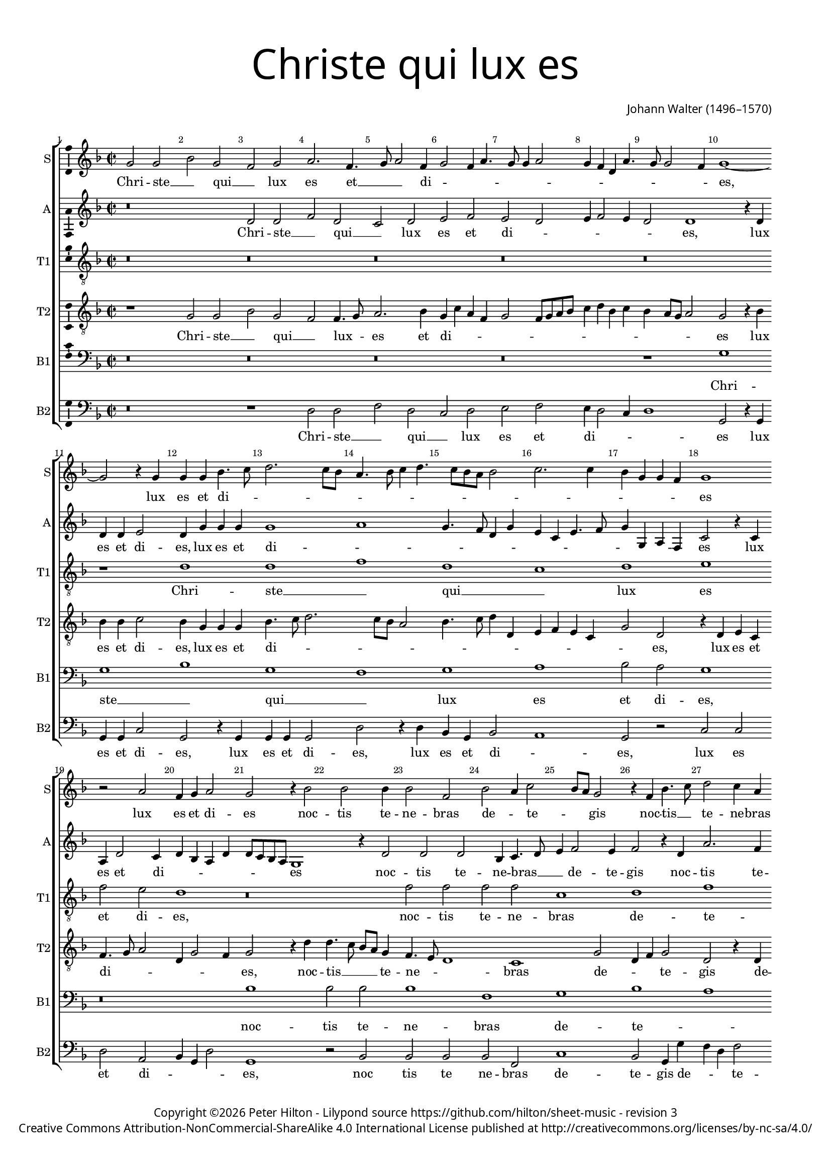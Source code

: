 % CPDL #
% Copyright ©2017 Peter Hilton - https://github.com/hilton

\version "2.18.2"
revision = "3"
\pointAndClickOff

#(set-global-staff-size 15.0)

\paper {
	#(define fonts (make-pango-font-tree "Century Schoolbook L" "Source Sans Pro" "Luxi Mono" (/ 15 20)))
	annotate-spacing = ##f
	two-sided = ##t
	top-margin = 8\mm
	bottom-margin = 10\mm
	inner-margin = 15\mm
	outer-margin = 15\mm
	top-markup-spacing = #'( (basic-distance . 4) )
	markup-system-spacing = #'( (padding . 4) )
	system-system-spacing = #'( (basic-distance . 15) (stretchability . 100) )
	ragged-bottom = ##f
	ragged-last-bottom = ##f
}

year = #(strftime "©%Y" (localtime (current-time)))

\header {
	title = \markup \medium \fontsize #7 \override #'(font-name . "Source Sans Pro Light") {
		\center-column {
			"Christe qui lux es"
			\vspace #1
		}
	}
	composer = \markup \sans \column \right-align { "Johann Walter (1496–1570)" }
	copyright = \markup \sans {
		\vspace #2
		\column \center-align {
			\line {
				Copyright \year \with-url #"http://hilton.org.uk" "Peter Hilton" -
				Lilypond source \with-url #"https://github.com/hilton/sheet-music" https://github.com/hilton/sheet-music -
				revision \revision
			}
      \line {
				Creative Commons Attribution-NonCommercial-ShareAlike 4.0 International License published at \with-url #"http://creativecommons.org/licenses/by-nc-sa/4.0/" "http://creativecommons.org/licenses/by-nc-sa/4.0/"
			}
		}
	}
	tagline = ##f
}

\layout {
	indent = #0
  	ragged-right = ##f
  	ragged-last = ##f
	\context {
		\Score
		\override BarNumber #'self-alignment-X = #CENTER
		\override BarNumber #'break-visibility = #'#(#f #t #t)
		\override BarLine #'transparent = ##t
		\remove "Metronome_mark_engraver"
		\override VerticalAxisGroup #'staff-staff-spacing = #'((basic-distance . 10) (stretchability . 100))
	}
	\context {
		\StaffGroup
		\remove "Span_bar_engraver"
	}
	\context {
		\Voice
		\override NoteHead #'style = #'baroque
		\consists "Horizontal_bracket_engraver"
		\consists "Ambitus_engraver"
	}
}

global = {
	\key f \major
	\time 2/2
	\tempo 2 = 60
	\set Staff.midiInstrument = "Choir Aahs"
	\accidentalStyle "forget"
}

showBarLine = { \once \override Score.BarLine #'transparent = ##f }
ficta = { \once \set suggestAccidentals = ##t \override AccidentalSuggestion #'parenthesized = ##f }
singleDigitTime = { \override Staff.TimeSignature.style = #'single-digit }

soprano = \new Voice	{
	\relative c'' {
		g2 g bes g f g a2. f4. g8 a2 f4 g2 f4 a4. g8 g4 a2 |
		g4 f d a'4. g8 g2 f4 | g1 ~ g2 r4 g g g bes4. c8 d2. c8 bes | a4. bes8 c4 d4. c8 bes a
		bes2 | c2. c4 bes g g f g1 r2 a f4 g a2 g r4 bes2 bes bes4 |
		
		bes2 f | bes a4 c2 bes8 a g2 | r4 f bes4. c8 | d2 c4 a | c2. a4 | a2 r | a
		c1 c2 | c\breve | a1 | g2 a4 c4. bes8 c4 g c | d2 d4 d |
		c2 e | f2 d4. c8 | bes1 | c2 a4 c4 | bes g2 f4 | g1 | r2 c | a
		
		d2. c4 bes bes | c2. c4 | a2 r4 a | bes2 bes c c | bes d c a4. bes8 |
		c4 bes2 a8 g fis4 g2 fis4 g\longa s1
  }
	\addlyrics {
		Chri -- ste __ _ qui __ _ lux es et __ _ _ di -- _ _ _ _ _ _ _ _ _ _ _ _ _ es, 
		lux es et di -- _ _ _ _ _ _ _ _ _ _ _ _ _ _ _ _ _ _ es lux es et di -- es 
		noc -- tis te -- ne -- bras de -- _ te -- _ _ gis
		noc -- tis __ _ te -- ne -- bras de -- te -- gis
		lu -- cis -- que lu -- men __ _ cre -- _ _ _ _ _ _ _ de -- ris, __ _
		cre -- _ _ _ _ _ _ _ de -- _ ris
		lu -- men be -- _ a -- tum prae -- di -- cans,
		lu -- men be -- a -- tum prae -- _ _ _ _ _ _ _ _ _ _ di -- cans. __ _
	}
}

alto = \new Voice	{
	\relative c' {
		r\breve d2 d f d c d e f e d |
		e4 f2 e4 d2 d1 r4 d | d d e2 d4 g g g g1 a | g4. f8
		d4 g e c e4. f8 g4 g, a f c'2 r4 c a d2 c4 d bes a d d8 c bes a g1 r4 d'2
		
		d d bes4 c4. d8 | e4 f2 e4 | f2 r4 d a'2. f4 | g2 c,4 e f d c2 | c1
		r2 e | f g4 g4. f8 e d e2 | f1 | e2 e4. d8 | e f g4. f8 e4 | d1 |
		e d\breve c1 | r2 d | c1 | a2 a'2. g4 
		
		f e | d2 g2. f4 e2 | d r4 d4. c8 bes a g4 g'2 f8 e f2 | g f4. e8 c4 e d2 |
		r4 d bes c a2 r4 d bes g bes2 | c4 c2 c4 | bes1 d2. bes4 | bes1 \showBarLine \bar "|."
	}
	\addlyrics {
		Chri -- ste __ _ qui __ _ lux es et di -- _ _ _ _ _ es,
		lux es et di -- es, lux es et di -- _ _ _ _ _ _ _ _ _ _ _ _ _ es
		lux es et di -- _ _ _ _ _ _ _ _ es
		noc -- tis te -- ne -- bras __ _ _ de -- te -- gis
		noc -- tis te -- ne -- bras de -- _ _ te -- gis
		lu -- cis -- que lu -- _ _ _ _ men __ _ cre -- _ _ _ _ _ _ de -- _ _ ris,
		lu -- men be -- a -- _ _ _ tum prae -- _ di -- cans, 
		prae -- _ _ _ _ _ _ _ _ _ _ _ _ di -- cans, prae -- _ di -- cans
		lu -- men be -- a -- tum prae -- di -- cans, prae -- di -- cans.
	}
}

tenorA = \new Voice {
	\relative c' {
		\clef "treble_8"
		r\breve r r r r r1 d d f d
		c d e f2 e d1 r\breve
		f2 f f f c1 d f e d2 e\breve
		r r r1 e2 g1
		g2. g2 f8 e f2 g1 f d e f2 e d1
		r e f d c d e2 f
		e4 d2 c4 d\breve es1 d\breve s1
	}
	\addlyrics {
		Chri -- ste __ _ qui __
		_ lux es et di -- es,
		
		noc -- tis te -- ne -- bras de -- te -- _ _ gis
		lu -- cis
		et lu -- _ _ _ men cre -- _ _ de -- _ ris,
		
		lu -- men be -- _ a -- tum pre -- 
		_ _ _ di -- _ cans.
	}
}

tenorB = \new Voice {
	\relative c' {
		\clef "treble_8"
		r1 g2 g bes g f f4. g8 a2. bes4 g c a f g2 f8 g a bes
		c4 d bes c bes a8 g a2 g r4 bes bes bes c2 bes4 g g g bes4. c8 d2. c8 bes a2 bes4. c8
		d4 d, e f e c g'2 d r4 d e c f4. g8 a2 d,4 g2 f4 g2 r4 d' d4. c8 bes a g4
		
		f4. e8 d1 c g'2 d4 f g2 d r4 d e2. c4 f2 e r
		a c c4 c g c2 bes8 a g4 a g2 f2. f4 c1 r4 e g2. g4 g4. f8
		e4 c g'2 d f4. d8 d2 r4 d e2 c g' d4 f e4. d8 e2 d4 d'2 c4 d2
		
		d, g2. f4 e d c2 f4. g8 a4 a d,2 r4 d e2 c g' d4 f e c f d
		e f g g d2 r4 d d d g2 es4 c es4. f8 g2. f8 es d\breve
		
	}
	\addlyrics {
		Chri -- ste __ _ qui __ _ lux -- _ es et di -- _ _ _ _ _ _ _ _ 
		_ _ _ _ _ _ _ _ es lux es et di -- es, lux es et di -- _ _ _ _ _ _ _
		_ _ _ _ _ _ _ es, lux es et di -- _ _ _ _ _ es, noc -- tis __ _ _ _ te -- 
		
		ne -- _ _ bras de -- _ _ te -- gis de -- _ _ te -- gis,
		luc -- cis et lu -- men cre -- _ _ _ _ _ _ de -- ris, lu -- cis et lu -- _
		_ _ men cre -- _ de -- ris, et lu -- _ men be -- a -- _ _ _ tum pre -- di -- cans,
		
		pre -- _ _ _ _ _ _ _ _ di -- cans, lu -- men __ _ be -- a -- _ _ tum pre -- _
		_ _ _ di -- cans lu -- men -- be -- a -- _ tum pre -- _ _ di -- _ cans.
	}
}

bassA = \new Voice {
	\relative c' {
		\clef bass
		r\breve r r r r1 g g bes g f g
		a bes2 a g1 r\breve bes1 bes2 bes
		
		bes1 f g bes a g2 a1 a\breve
		r\breve r1 a2 c1 c2. c2 bes8 a bes2
		c1 bes g a bes2 a g1 r a1
		
		bes1 g f g a bes a4 g2 f4
		g1 a g\longa s1
	}
	\addlyrics {
		Chri -- ste __ _ qui __ _ lux
		es et di -- es,
		noc -- tis te -- 
		
		ne -- bras de -- te -- _ _ _ gis,
		lu -- cis et lu -- _ _ _ 
		men cre -- _ _ de -- _ ris, lu -- 
		
		men be -- _ a -- tum pre -- _ _ _
		di -- _ cans.
	}
}

bassB = \new Voice {
	\relative c {
		\clef bass
		r\breve r1 d2 d f d c d e f |
		e4 d2 c4 | d1 | g,2 r4 g | g g c2 | g r4 g | g g g2 | d' r4 d | bes g
		bes2 a1 g2 r c c d a bes4 g d'2 g,1 r2 bes |
		
		bes bes bes f c'1 bes2 g4 g' f d f2 c a | d a1
		r2 | a c1 c2 c1 | f, r2 a | c4 c c2 | g1 |
		c1 d1 g,2 bes | a1 | r1 c2 c | d4 d a2 | d
		
		d4 c bes a g2 | c1 d2 d bes4 g4. a8 bes4 | a4. g8 a2 g bes c d |
		c4 d es es d2 d g, g c4 c c c | g\breve s1
	}
	\addlyrics {
	  Chri -- ste __ _ qui __ _ lux es et
		di -- _ _ _ es lux es et di -- es, lux es et di -- es, lux es et
		di -- _ es, lux es et di -- _ _ _ es, noc
		
		tis te ne -- bras de -- te -- gis de -- _ _ te -- gis de -- te -- gis,
		lu -- cis et lu -- men, lu -- cis et lu -- men,
		cre -- _ de -- _ ris, lu -- men cre -- de -- ris lu -- 
		
		_ _ _ _ men be -- a -- tum pre -- _ _ _ _ _ _ _ _ _ _ 
		_ _ _ di -- cans, lu -- men be -- a -- tum pre -- di -- cans.
	}
}

\score {
	\transpose c c {
		\new StaffGroup <<
			\set Score.proportionalNotationDuration = #(ly:make-moment 1 2)
			\set Score.barNumberVisibility = #all-bar-numbers-visible
			\new Staff << \global \soprano \set Staff.instrumentName = #"S" \set Staff.shortInstrumentName = #"S" >>
			\new Staff << \global \alto \set Staff.instrumentName = #"A" \set Staff.shortInstrumentName = #"A" >>
			\new Staff << \global \tenorA \set Staff.instrumentName = #"T1" \set Staff.shortInstrumentName = #"T1" >>
			\new Staff << \global \tenorB \set Staff.instrumentName = #"T2" \set Staff.shortInstrumentName = #"T2" >>
			\new Staff << \global \bassA \set Staff.instrumentName = #"B1" \set Staff.shortInstrumentName = #"B1" >>
			\new Staff << \global \bassB \set Staff.instrumentName = #"B2" \set Staff.shortInstrumentName = #"B2" >>
		>>
	}
	\layout { }
	\midi {	}
}
